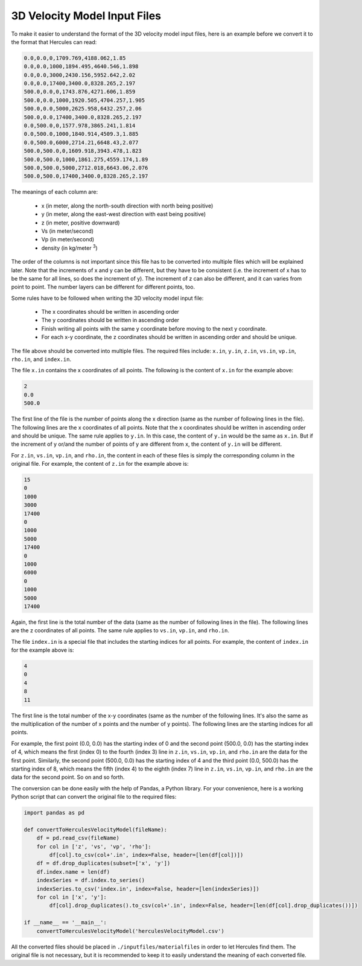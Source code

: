=============================
3D Velocity Model Input Files
=============================
To make it easier to understand the format of the 3D velocity model input files, here is an example before we convert it to the format that Hercules can read:

.. code-block::
    
    0.0,0.0,0,1709.769,4188.062,1.85
    0.0,0.0,1000,1894.495,4640.546,1.898
    0.0,0.0,3000,2430.156,5952.642,2.02
    0.0,0.0,17400,3400.0,8328.265,2.197
    500.0,0.0,0,1743.876,4271.606,1.859
    500.0,0.0,1000,1920.505,4704.257,1.905
    500.0,0.0,5000,2625.958,6432.257,2.06
    500.0,0.0,17400,3400.0,8328.265,2.197
    0.0,500.0,0,1577.978,3865.241,1.814
    0.0,500.0,1000,1840.914,4509.3,1.885
    0.0,500.0,6000,2714.21,6648.43,2.077
    500.0,500.0,0,1609.918,3943.478,1.823
    500.0,500.0,1000,1861.275,4559.174,1.89
    500.0,500.0,5000,2712.018,6643.06,2.076
    500.0,500.0,17400,3400.0,8328.265,2.197

The meanings of each column are:

    * x (in meter, along the north-south direction with north being positive)
    * y (in meter, along the east-west direction with east being positive)
    * z (in meter, positive downward)
    * Vs (in meter/second)
    * Vp (in meter/second)
    * density (in kg/meter :superscript:`3`)

The order of the columns is not important since this file has to be converted into multiple files which will be explained later. Note that the increments of x and y can be different, but they have to be consistent (i.e. the increment of x has to be the same for all lines, so does the increment of y). The increment of z can also be different, and it can varies from point to point. The number layers can be different for different points, too.

Some rules have to be followed when writing the 3D velocity model input file:

    * The x coordinates should be written in ascending order
    * The y coordinates should be written in ascending order
    * Finish writing all points with the same y coordinate before moving to the next y coordinate.
    * For each x-y coordinate, the z coordinates should be written in ascending order and should be unique.

The file above should be converted into multiple files. The required files include: ``x.in``, ``y.in``, ``z.in``, ``vs.in``, ``vp.in``, ``rho.in``, and ``index.in``. 

The file ``x.in`` contains the x coordinates of all points. The following is the content of ``x.in`` for the example above:

.. code-block::

    2
    0.0
    500.0

The first line of the file is the number of points along the x direction (same as the number of following lines in the file). The following lines are the x coordinates of all points. Note that the x coordinates should be written in ascending order and should be unique. The same rule applies to ``y.in``. In this case, the content of ``y.in`` would be the same as ``x.in``. But if the increment of y or/and the number of points of y are different from x, the content of ``y.in`` will be different.

For ``z.in``, ``vs.in``, ``vp.in``, and ``rho.in``, the content in each of these files is simply the corresponding column in the original file. For example, the content of ``z.in`` for the example above is:

.. code-block::

    15
    0
    1000
    3000
    17400
    0
    1000
    5000
    17400
    0
    1000
    6000
    0
    1000
    5000
    17400

Again, the first line is the total number of the data (same as the number of following lines in the file). The following lines are the z coordinates of all points. The same rule applies to ``vs.in``, ``vp.in``, and ``rho.in``. 

The file ``index.in`` is a special file that includes the starting indices for all points. For example, the content of ``index.in`` for the example above is:

.. code-block::

    4
    0
    4
    8
    11

The first line is the total number of the x-y coordinates (same as the number of the following lines. It's also the same as the multiplication of the number of x points and the number of y points). The following lines are the starting indices for all points. 

For example, the first point (0.0, 0.0) has the starting index of 0 and the second point (500.0, 0.0) has the starting index of 4, which means the first (index 0) to the fourth (index 3) line in ``z.in``, ``vs.in``, ``vp.in``, and ``rho.in`` are the data for the first point. Similarly, the second point (500.0, 0.0) has the starting index of 4 and the third point (0.0, 500.0) has the starting index of 8, which means the fifth (index 4) to the eighth (index 7) line in ``z.in``, ``vs.in``, ``vp.in``, and ``rho.in`` are the data for the second point. So on and so forth.

The conversion can be done easily with the help of Pandas, a Python library. For your convenience, here is a working Python script that can convert the original file to the required files:

.. code-block:: python3

    import pandas as pd

    def convertToHerculesVelocityModel(fileName):
        df = pd.read_csv(fileName)
        for col in ['z', 'vs', 'vp', 'rho']:
            df[col].to_csv(col+'.in', index=False, header=[len(df[col])])
        df = df.drop_duplicates(subset=['x', 'y'])
        df.index.name = len(df)
        indexSeries = df.index.to_series()
        indexSeries.to_csv('index.in', index=False, header=[len(indexSeries)])
        for col in ['x', 'y']:
            df[col].drop_duplicates().to_csv(col+'.in', index=False, header=[len(df[col].drop_duplicates())])

    if __name__ == '__main__':
        convertToHerculesVelocityModel('herculesVelocityModel.csv')

All the converted files should be placed in ``./inputfiles/materialfiles`` in order to let Hercules find them. The original file is not necessary, but it is recommended to keep it to easily understand the meaning of each converted file.
